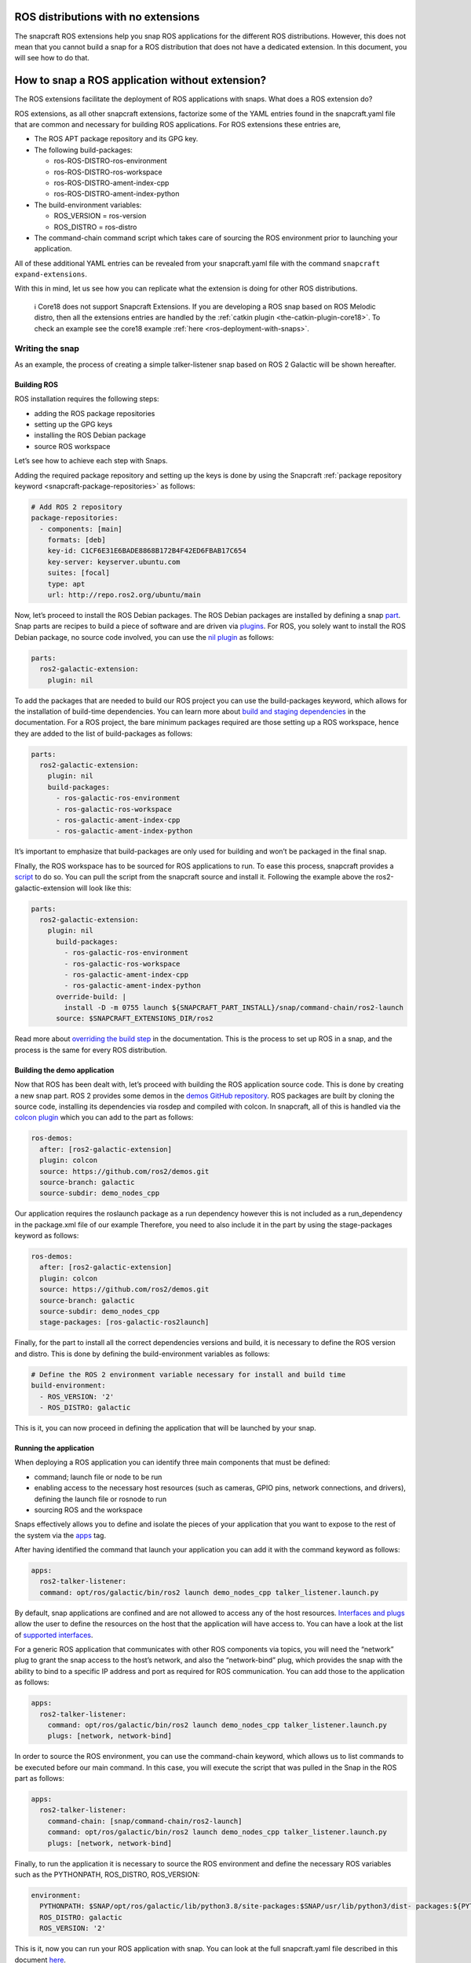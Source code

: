 .. 34548.md

.. _ros-distributions-with-no-extensions:

ROS distributions with no extensions
====================================

The snapcraft ROS extensions help you snap ROS applications for the different ROS distributions. However, this does not mean that you cannot build a snap for a ROS distribution that does not have a dedicated extension. In this document, you will see how to do that.

How to snap a ROS application without extension?
================================================

The ROS extensions facilitate the deployment of ROS applications with snaps. What does a ROS extension do?

ROS extensions, as all other snapcraft extensions, factorize some of the YAML entries found in the snapcraft.yaml file that are common and necessary for building ROS applications. For ROS extensions these entries are,

-  The ROS APT package repository and its GPG key.
-  The following build-packages:

   -  ros-ROS-DISTRO-ros-environment
   -  ros-ROS-DISTRO-ros-workspace
   -  ros-ROS-DISTRO-ament-index-cpp
   -  ros-ROS-DISTRO-ament-index-python

-  The build-environment variables:

   -  ROS_VERSION = ros-version
   -  ROS_DISTRO = ros-distro

-  The command-chain command script which takes care of sourcing the ROS environment prior to launching your application.

All of these additional YAML entries can be revealed from your snapcraft.yaml file with the command ``snapcraft expand-extensions``.

With this in mind, let us see how you can replicate what the extension is doing for other ROS distributions.

   ℹ Core18 does not support Snapcraft Extensions. If you are developing a ROS snap based on ROS Melodic distro, then all the extensions entries are handled by the :ref:`catkin plugin <the-catkin-plugin-core18>`. To check an example see the core18 example :ref:`here <ros-deployment-with-snaps>`.

Writing the snap
----------------

As an example, the process of creating a simple talker-listener snap based on ROS 2 Galactic will be shown hereafter.

Building ROS
~~~~~~~~~~~~

ROS installation requires the following steps:

-  adding the ROS package repositories
-  setting up the GPG keys
-  installing the ROS Debian package
-  source ROS workspace

Let’s see how to achieve each step with Snaps.

Adding the required package repository and setting up the keys is done by using the Snapcraft :ref:`package repository keyword <snapcraft-package-repositories>` as follows:

.. code:: yaml

   # Add ROS 2 repository
   package-repositories:
     - components: [main]
       formats: [deb]
       key-id: C1CF6E31E6BADE8868B172B4F42ED6FBAB17C654
       key-server: keyserver.ubuntu.com
       suites: [focal]
       type: apt
       url: http://repo.ros2.org/ubuntu/main

Now, let’s proceed to install the ROS Debian packages. The ROS Debian packages are installed by defining a snap `part <https://snapcraft.io/docs/snapcraft-parts-metadata>`__. Snap parts are recipes to build a piece of software and are driven via `plugins <https://snapcraft.io/docs/snapcraft-plugins>`__. For ROS, you solely want to install the ROS Debian package, no source code involved, you can use the `nil plugin <https://snapcraft.io/docs/nil-plugin>`__ as follows:

.. code:: yaml

   parts:
     ros2-galactic-extension:
       plugin: nil

To add the packages that are needed to build our ROS project you can use the build-packages keyword, which allows for the installation of build-time dependencies. You can learn more about `build and staging dependencies <https://snapcraft.io/docs/build-and-staging-dependencies>`__ in the documentation. For a ROS project, the bare minimum packages required are those setting up a ROS workspace, hence they are added to the list of build-packages as follows:

.. code:: yaml

   parts:
     ros2-galactic-extension:
       plugin: nil
       build-packages:
         - ros-galactic-ros-environment
         - ros-galactic-ros-workspace
         - ros-galactic-ament-index-cpp
         - ros-galactic-ament-index-python

It’s important to emphasize that build-packages are only used for building and won’t be packaged in the final snap.

FInally, the ROS workspace has to be sourced for ROS applications to run. To ease this process, snapcraft provides a `script <https://github.com/snapcore/snapcraft/blob/main/extensions/ros2/launch>`__ to do so. You can pull the script from the snapcraft source and install it. Following the example above the ros2-galactic-extension will look like this:

.. code:: yaml

   parts:
     ros2-galactic-extension:
       plugin: nil
         build-packages:
           - ros-galactic-ros-environment
           - ros-galactic-ros-workspace
           - ros-galactic-ament-index-cpp
           - ros-galactic-ament-index-python
         override-build: |
           install -D -m 0755 launch ${SNAPCRAFT_PART_INSTALL}/snap/command-chain/ros2-launch
         source: $SNAPCRAFT_EXTENSIONS_DIR/ros2

Read more about `overriding the build step <https://snapcraft.io/docs/overrides>`__ in the documentation. This is the process to set up ROS in a snap, and the process is the same for every ROS distribution.

Building the demo application
~~~~~~~~~~~~~~~~~~~~~~~~~~~~~

Now that ROS has been dealt with, let’s proceed with building the ROS application source code. This is done by creating a new snap part. ROS 2 provides some demos in the `demos GitHub repository <https://github.com/ros2/demos.git>`__. ROS packages are built by cloning the source code, installing its dependencies via rosdep and compiled with colcon. In snapcraft, all of this is handled via the `colcon plugin <https://snapcraft.io/docs/the-colcon-plugin>`__ which you can add to the part as follows:

.. code:: yaml

   ros-demos:
     after: [ros2-galactic-extension]
     plugin: colcon
     source: https://github.com/ros2/demos.git
     source-branch: galactic
     source-subdir: demo_nodes_cpp

Our application requires the roslaunch package as a run dependency however this is not included as a run_dependency in the package.xml file of our example Therefore, you need to also include it in the part by using the stage-packages keyword as follows:

.. code:: yaml

   ros-demos:
     after: [ros2-galactic-extension]
     plugin: colcon
     source: https://github.com/ros2/demos.git
     source-branch: galactic
     source-subdir: demo_nodes_cpp
     stage-packages: [ros-galactic-ros2launch]

Finally, for the part to install all the correct dependencies versions and build, it is necessary to define the ROS version and distro. This is done by defining the build-environment variables as follows:

.. code:: yaml

   # Define the ROS 2 environment variable necessary for install and build time
   build-environment:
     - ROS_VERSION: '2'
     - ROS_DISTRO: galactic

This is it, you can now proceed in defining the application that will be launched by your snap.

Running the application
~~~~~~~~~~~~~~~~~~~~~~~

When deploying a ROS application you can identify three main components that must be defined:

-  command; launch file or node to be run
-  enabling access to the necessary host resources (such as cameras, GPIO pins, network connections, and drivers), defining the launch file or rosnode to run
-  sourcing ROS and the workspace

Snaps effectively allows you to define and isolate the pieces of your application that you want to expose to the rest of the system via the `apps <https://snapcraft.io/docs/snapcraft-app-and-service-metadata>`__ tag.

After having identified the command that launch your application you can add it with the command keyword as follows:

.. code:: yaml

   apps:
     ros2-talker-listener:
     command: opt/ros/galactic/bin/ros2 launch demo_nodes_cpp talker_listener.launch.py

By default, snap applications are confined and are not allowed to access any of the host resources. `Interfaces and plugs <https://snapcraft.io/docs/interface-management>`__ allow the user to define the resources on the host that the application will have access to. You can have a look at the list of `supported interfaces <https://snapcraft.io/docs/supported-interfaces>`__.

For a generic ROS application that communicates with other ROS components via topics, you will need the “network” plug to grant the snap access to the host’s network, and also the “network-bind” plug, which provides the snap with the ability to bind to a specific IP address and port as required for ROS communication. You can add those to the application as follows:

.. code:: yaml

   apps:
     ros2-talker-listener:
       command: opt/ros/galactic/bin/ros2 launch demo_nodes_cpp talker_listener.launch.py
       plugs: [network, network-bind]

In order to source the ROS environment, you can use the command-chain keyword, which allows us to list commands to be executed before our main command. In this case, you will execute the script that was pulled in the Snap in the ROS part as follows:

.. code:: yaml

   apps:
     ros2-talker-listener:
       command-chain: [snap/command-chain/ros2-launch]
       command: opt/ros/galactic/bin/ros2 launch demo_nodes_cpp talker_listener.launch.py
       plugs: [network, network-bind]

Finally, to run the application it is necessary to source the ROS environment and define the necessary ROS variables such as the PYTHONPATH, ROS_DISTRO, ROS_VERSION:

.. code:: yaml

   environment:
     PYTHONPATH: $SNAP/opt/ros/galactic/lib/python3.8/site-packages:$SNAP/usr/lib/python3/dist- packages:${PYTHONPATH}
     ROS_DISTRO: galactic
     ROS_VERSION: '2'

This is it, now you can run your ROS application with snap. You can look at the full snapcraft.yaml file described in this document `here <https://github.com/ubuntu-robotics/ros-snaps-examples/blob/main/non_lts_galactic/snap/snapcraft.yaml>`__.

See also
========

-  `Snapcraft ROS Noetic extension <https://snapcraft.io/docs/ros1-extension>`__: The Snapcraft extension to snap ROS Noetic applications.
-  `Snapcraft ROS Foxy extension <https://snapcraft.io/docs/ros2-extension>`__: The Snapcraft extension to snap ROS Foxy applications.
-  `Snapcraft ROS Humble extension <https://snapcraft.io/docs/ros2-humble-extension>`__: The Snapcraft extension to snap ROS Humble applications.
-  `Snapcraft supported extensions <https://snapcraft.io/docs/supported-extensions>`__: Complete list of Snapcraft extensions available to developers.
